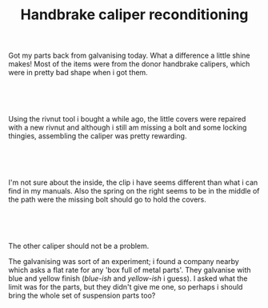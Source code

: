 #+layout: post
#+title: Handbrake caliper reconditioning
#+tags: cobra brakes donor-parts
#+status: publish
#+type: post
#+published: true

#+BEGIN_HTML

<p>Got my parts back from galvanising today. What a difference a little shine makes! Most of the items were from the donor handbrake calipers, which were in pretty bad shape when i got them.</p>
<p style="text-align: center"><br /></p>
<p style="text-align: center"><a href="http://www.flickr.com/photos/96151162@N00/2669200878/"><img src="http://farm4.static.flickr.com/3040/2669200878_f58059a412.jpg" class="flickr" alt="" /></a><br /></p>
<p>Using the rivnut tool i bought a while ago, the little covers were repaired with a new rivnut and although i still am missing a bolt and some locking thingies, assembling the caliper was pretty rewarding.</p>
<p style="text-align: center"><br /></p>
<p style="text-align: center"><a href="http://www.flickr.com/photos/96151162@N00/2668385909/"><img src="http://farm4.static.flickr.com/3268/2668385909_30c8105c36.jpg" class="flickr" alt="" /></a><br /></p>
<p>I'm not sure about the inside, the clip i have seems different than what i can find in my manuals. Also the spring on the right seems to be in the middle of the path were the missing bolt should go to hold the covers.</p>
<p style="text-align: center"><br /></p>
<p style="text-align: center"><a href="http://www.flickr.com/photos/96151162@N00/2669206814/"><img src="http://farm3.static.flickr.com/2332/2669206814_8eae483bbf.jpg" class="flickr" alt="" /></a><br /></p>
<p>The other caliper should not be a problem.</p>
<p>The galvanising was sort of an experiment; i found a company nearby which asks a flat rate for any 'box full of metal parts'. They galvanise with blue and yellow finish (<em>blue-ish</em> and <em>yellow-ish</em> i guess). I asked what the limit was for the parts, but they didn't give me one, so perhaps i should bring the whole set of suspension parts too?</p>

#+END_HTML
